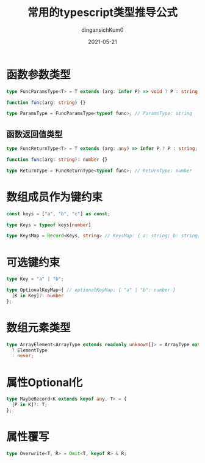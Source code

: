 #+TITLE: 常用的typescript类型推导公式
#+AUTHOR: dingansichKum0 
#+DATE: 2021-05-21
#+DESCRIPTION: 类型推导公式汇总
#+HUGO_AUTO_SET_LASTMOD: t
#+HUGO_TAGS: typescript
#+HUGO_CATEGORIES: code
#+HUGO_DRAFT: nil
#+HUGO_BASE_DIR: ~/WWW-BUILDER
#+HUGO_SECTION: posts


* 函数参数类型

#+BEGIN_SRC typescript
  type FuncParamsType<T> = T extends (arg: infer P) => void ? P : string;

  function func(arg: string) {}

  type ParamsType = FuncParamsType<typeof func>; // ParamsType: string
#+END_SRC

** 函数返回值类型

#+BEGIN_SRC typescript
  type FuncReturnType<T> = T extends (arg: any) => infer P ? P : string;

  function func(arg: string): number {}

  type ReturnType = FuncReturnType<typeof func>; // ReturnType: number
#+END_SRC

* 数组成员作为键约束

#+BEGIN_SRC typescript
  const keys = ["a", "b", "c"] as const;

  type Keys = typeof keys[number]

  type KeysMap = Record<Keys, string> // KeysMap: { a: string; b: string; c: string; }

#+END_SRC

* 可选键约束
#+BEGIN_SRC typescript
  type Key = "a" | "b";

  type OptionalKeyMap={ // optionalKeyMap: { "a" | "b": number }
    [K in Key]?: number
  };
#+END_SRC

* 数组元素类型
#+BEGIN_SRC  typescript
  type ArrayElement<ArrayType extends readonly unknown[]> = ArrayType extends readonly (infer ElementType)[]
    ? ElementType
    : never;
#+END_SRC

* 属性Optional化
#+BEGIN_SRC typescript
  type MaybeRecord<K extends keyof any, T> = {
    [P in K]?: T;
  };
#+END_SRC

* 属性覆写
#+BEGIN_SRC typescript
  type Overwrite<T, R> = Omit<T, keyof R> & R;
#+END_SRC
